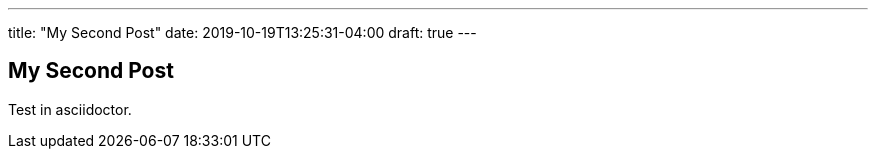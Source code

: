 ---
title: "My Second Post"
date: 2019-10-19T13:25:31-04:00
draft: true
---

== My Second Post

Test in asciidoctor.
